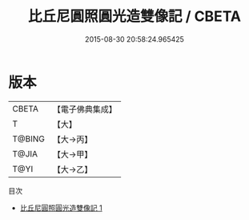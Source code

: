 #+TITLE: 比丘尼圓照圓光造雙像記 / CBETA

#+DATE: 2015-08-30 20:58:24.965425
* 版本
 |     CBETA|【電子佛典集成】|
 |         T|【大】     |
 |    T@BING|【大→丙】   |
 |     T@JIA|【大→甲】   |
 |      T@YI|【大→乙】   |
目次
 - [[file:KR6n0107_001.txt][比丘尼圓照圓光造雙像記 1]]

